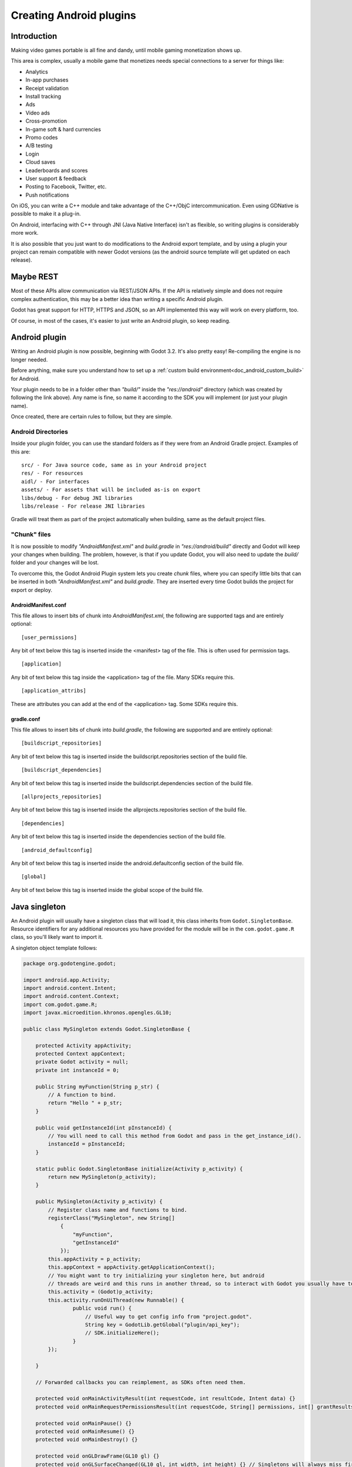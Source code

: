 .. _doc_android_plugin:

Creating Android plugins
========================

Introduction
------------

Making video games portable is all fine and dandy, until mobile
gaming monetization shows up.

This area is complex, usually a mobile game that monetizes needs
special connections to a server for things like:

-  Analytics
-  In-app purchases
-  Receipt validation
-  Install tracking
-  Ads
-  Video ads
-  Cross-promotion
-  In-game soft & hard currencies
-  Promo codes
-  A/B testing
-  Login
-  Cloud saves
-  Leaderboards and scores
-  User support & feedback
-  Posting to Facebook, Twitter, etc.
-  Push notifications

On iOS, you can write a C++ module and take advantage of the C++/ObjC
intercommunication. Even using GDNative is possible to make it a plug-in.

On Android, interfacing with C++ through JNI (Java Native Interface) isn't as flexible, so writing plugins
is considerably more work.

It is also possible that you just want to do modifications to the Android export template, and by using a plugin your project
can remain compatible with newer Godot versions (as the android source template will get updated on each release).

Maybe REST
----------

Most of these APIs allow communication via REST/JSON APIs. If the API is relatively simple and does not require
complex authentication, this may be a better idea than writing a specific Android plugin.

Godot has great support for HTTP, HTTPS and JSON, so an API implemented this way
will work on every platform, too. 

Of course, in most of the cases, it's easier to just write an Android plugin, so keep reading.

Android plugin
--------------

Writing an Android plugin is now possible, beginning with Godot 3.2. It's also pretty easy! Re-compiling the engine is no longer needed.

Before anything, make sure you understand how to set up a :ref:`custom build environment<doc_android_custom_build>` for Android.

Your plugin needs to be in a folder other than *"build/"* inside the *"res://android"* directory (which was created by following the link above). Any name is fine, so name it according to the SDK you will implement (or just your plugin name).

Once created, there are certain rules to follow, but they are simple.

Android Directories
^^^^^^^^^^^^^^^^^^^

Inside your plugin folder, you can use the standard folders as if they were from an Android Gradle project. Examples of this are:

::

   src/ - For Java source code, same as in your Android project
   res/ - For resources
   aidl/ - For interfaces
   assets/ - For assets that will be included as-is on export
   libs/debug - For debug JNI libraries
   libs/release - For release JNI libraries

Gradle will treat them as part of the project automatically when building, same as the default project files.

"Chunk" files
^^^^^^^^^^^^^

It is now possible to modify *"AndroidManifest.xml"* and *build.gradle* in *"res://android/build"* directly and Godot will keep your
changes when building. The problem, however, is that if you update Godot, you will also need to update the *build/* folder and your
changes will be lost.

To overcome this, the Godot Android Plugin system lets you create *chunk* files, where you can specify little bits that can be
inserted in both *"AndroidManifest.xml"* and *build.gradle*. They are inserted every time Godot builds the project for export or deploy.

AndroidManifest.conf
~~~~~~~~~~~~~~~~~~~~

This file allows to insert bits of chunk into *AndroidManifest.xml*, the following are supported tags and are entirely optional:

::

   [user_permissions]

Any bit of text below this tag is inserted inside the <manifest> tag of the file. This is often used for permission tags.

::

   [application]

Any bit of text below this tag inside the <application> tag of the file. Many SDKs require this.

::

   [application_attribs]

These are attributes you can add at the end of the <application> tag. Some SDKs require this.

gradle.conf
~~~~~~~~~~~

This file allows to insert bits of chunk into *build.gradle*, the following are supported and are entirely optional:

::

   [buildscript_repositories]


Any bit of text below this tag is inserted inside the buildscript.repositories section of the build file.


::

   [buildscript_dependencies]


Any bit of text below this tag is inserted inside the buildscript.dependencies section of the build file.

::

   [allprojects_repositories]


Any bit of text below this tag is inserted inside the allprojects.repositories section of the build file.

::

   [dependencies]


Any bit of text below this tag is inserted inside the dependencies section of the build file.


::

   [android_defaultconfig]


Any bit of text below this tag is inserted inside the android.defaultconfig section of the build file.

::

   [global]


Any bit of text below this tag is inserted inside the global scope of the build file.

Java singleton
--------------

An Android plugin will usually have a singleton class that will load it,
this class inherits from ``Godot.SingletonBase``. Resource identifiers for
any additional resources you have provided for the module will be in the
``com.godot.game.R`` class, so you'll likely want to import it.

A singleton object template follows:

.. code:: java

    package org.godotengine.godot;

    import android.app.Activity;
    import android.content.Intent;
    import android.content.Context;
    import com.godot.game.R;
    import javax.microedition.khronos.opengles.GL10;

    public class MySingleton extends Godot.SingletonBase {

        protected Activity appActivity;
        protected Context appContext;
        private Godot activity = null;
        private int instanceId = 0;

        public String myFunction(String p_str) {
            // A function to bind.
            return "Hello " + p_str;
        }

        public void getInstanceId(int pInstanceId) {
            // You will need to call this method from Godot and pass in the get_instance_id().
            instanceId = pInstanceId;
        }

        static public Godot.SingletonBase initialize(Activity p_activity) {
            return new MySingleton(p_activity);
        }

        public MySingleton(Activity p_activity) {
            // Register class name and functions to bind.
            registerClass("MySingleton", new String[]
                {
                    "myFunction",
                    "getInstanceId"
                });
            this.appActivity = p_activity;
            this.appContext = appActivity.getApplicationContext();
            // You might want to try initializing your singleton here, but android
            // threads are weird and this runs in another thread, so to interact with Godot you usually have to do.
            this.activity = (Godot)p_activity;
            this.activity.runOnUiThread(new Runnable() {
                    public void run() {
                        // Useful way to get config info from "project.godot".
                        String key = GodotLib.getGlobal("plugin/api_key");
                        // SDK.initializeHere();
                    }
            });

        }

        // Forwarded callbacks you can reimplement, as SDKs often need them.

        protected void onMainActivityResult(int requestCode, int resultCode, Intent data) {}
        protected void onMainRequestPermissionsResult(int requestCode, String[] permissions, int[] grantResults) {}

        protected void onMainPause() {}
        protected void onMainResume() {}
        protected void onMainDestroy() {}

        protected void onGLDrawFrame(GL10 gl) {}
        protected void onGLSurfaceChanged(GL10 gl, int width, int height) {} // Singletons will always miss first 'onGLSurfaceChanged' call.

    }

Calling back to Godot
^^^^^^^^^^^^^^^^^^^^^

Calling back to Godot from Java is a little more difficult. The instance
ID of the script must be known first, this is obtained by calling
``get_instance_ID()`` on the script. This returns an integer that can be
passed to Java.

From Java, use the ``calldeferred`` function to communicate back with Godot.
Java will most likely run in a separate thread, so calls are deferred:

.. code:: java

    GodotLib.calldeferred(<instanceid>, "<function>", new Object[]{param1, param2, etc});


Godot will detect this singleton and initialize it at the proper time.

Using it from GDScript
^^^^^^^^^^^^^^^^^^^^^^

First you will need to add your singleton into the android modules to be loaded. Go to "Project > Project Settings".
Then on the tab "General" go to the "Android" section, and fill the Modules part with your module name. 
The module should include the full Java path. For our example: ``org/godotengine/godot/MySingleton``.

.. image:: img/android_modules.png

Then, from your script:

.. code:: gdscript

    if Engine.has_singleton("MySingleton"):
        var singleton = Engine.get_singleton("MySingleton")
        print(singleton.myFunction("World"))

Troubleshooting
---------------

Godot crashes upon load
^^^^^^^^^^^^^^^^^^^^^^^

Check ``adb logcat`` for possible problems, then:

-  Make sure libgodot_android.so is in the ``libs/armeabi`` folder
-  Check that the methods used in the Java singleton only use simple
   Java datatypes, more complex ones are not supported.

Future
------

Godot has an experimental Java API Wrapper that allows to use the
entire Java API from GDScript.

It's simple to use and it's used like this:

::

    class = JavaClassWrapper.wrap(<javaclass as text>)

This is most likely not functional yet, if you want to test it and help
us make it work, contact us on irc.freenode.org:#godotengine-devel.
